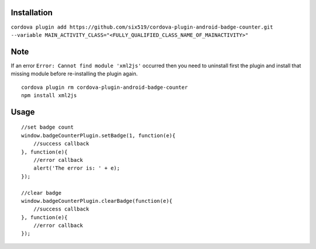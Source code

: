Installation
============

``cordova plugin add https://github.com/six519/cordova-plugin-android-badge-counter.git --variable MAIN_ACTIVITY_CLASS="<FULLY_QUALIFIED_CLASS_NAME_OF_MAINACTIVITY>"``

Note
====

If an error ``Error: Cannot find module 'xml2js'`` occurred then you need to uninstall first the plugin and install that missing module before re-installing the plugin again.
::

    cordova plugin rm cordova-plugin-android-badge-counter
    npm install xml2js

Usage
=====
::

    //set badge count
    window.badgeCounterPlugin.setBadge(1, function(e){
        //success callback
    }, function(e){
        //error callback
        alert('The error is: ' + e);
    });

    //clear badge
    window.badgeCounterPlugin.clearBadge(function(e){
        //success callback
    }, function(e){
        //error callback
    });
